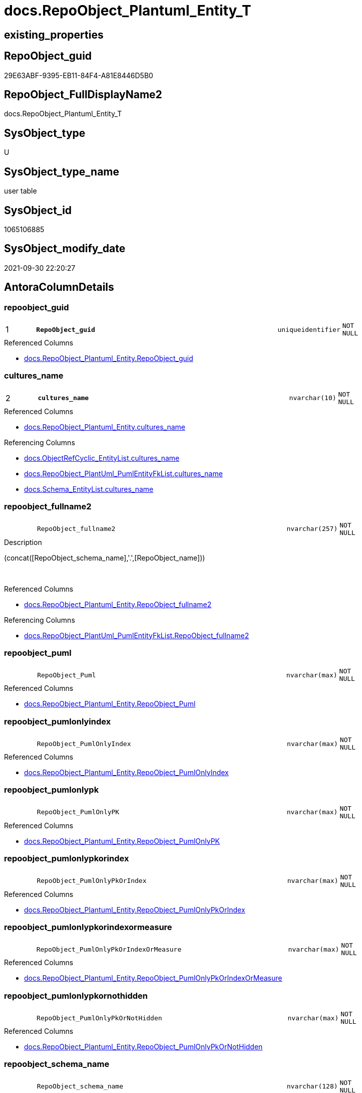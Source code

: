 // tag::HeaderFullDisplayName[]
= docs.RepoObject_Plantuml_Entity_T
// end::HeaderFullDisplayName[]

== existing_properties

// tag::existing_properties[]
:ExistsProperty--antorareferencedlist:
:ExistsProperty--antorareferencinglist:
:ExistsProperty--has_history:
:ExistsProperty--has_history_columns:
:ExistsProperty--inheritancetype:
:ExistsProperty--is_persistence:
:ExistsProperty--is_persistence_check_duplicate_per_pk:
:ExistsProperty--is_persistence_check_for_empty_source:
:ExistsProperty--is_persistence_delete_changed:
:ExistsProperty--is_persistence_delete_missing:
:ExistsProperty--is_persistence_insert:
:ExistsProperty--is_persistence_truncate:
:ExistsProperty--is_persistence_update_changed:
:ExistsProperty--is_repo_managed:
:ExistsProperty--is_ssas:
:ExistsProperty--persistence_source_repoobject_fullname:
:ExistsProperty--persistence_source_repoobject_fullname2:
:ExistsProperty--persistence_source_repoobject_guid:
:ExistsProperty--persistence_source_repoobject_xref:
:ExistsProperty--pk_index_guid:
:ExistsProperty--pk_indexpatterncolumndatatype:
:ExistsProperty--pk_indexpatterncolumnname:
:ExistsProperty--referencedobjectlist:
:ExistsProperty--usp_persistence_repoobject_guid:
:ExistsProperty--FK:
:ExistsProperty--AntoraIndexList:
:ExistsProperty--Columns:
// end::existing_properties[]

== RepoObject_guid

// tag::RepoObject_guid[]
29E63ABF-9395-EB11-84F4-A81E8446D5B0
// end::RepoObject_guid[]

== RepoObject_FullDisplayName2

// tag::RepoObject_FullDisplayName2[]
docs.RepoObject_Plantuml_Entity_T
// end::RepoObject_FullDisplayName2[]

== SysObject_type

// tag::SysObject_type[]
U 
// end::SysObject_type[]

== SysObject_type_name

// tag::SysObject_type_name[]
user table
// end::SysObject_type_name[]

== SysObject_id

// tag::SysObject_id[]
1065106885
// end::SysObject_id[]

== SysObject_modify_date

// tag::SysObject_modify_date[]
2021-09-30 22:20:27
// end::SysObject_modify_date[]

== AntoraColumnDetails

// tag::AntoraColumnDetails[]
[#column-repoobject_guid]
=== repoobject_guid

[cols="d,8m,m,m,m,d"]
|===
|1
|*RepoObject_guid*
|uniqueidentifier
|NOT NULL
|
|
|===

.Referenced Columns
--
* xref:docs.repoobject_plantuml_entity.adoc#column-repoobject_guid[+docs.RepoObject_Plantuml_Entity.RepoObject_guid+]
--


[#column-cultures_name]
=== cultures_name

[cols="d,8m,m,m,m,d"]
|===
|2
|*cultures_name*
|nvarchar(10)
|NOT NULL
|
|
|===

.Referenced Columns
--
* xref:docs.repoobject_plantuml_entity.adoc#column-cultures_name[+docs.RepoObject_Plantuml_Entity.cultures_name+]
--

.Referencing Columns
--
* xref:docs.objectrefcyclic_entitylist.adoc#column-cultures_name[+docs.ObjectRefCyclic_EntityList.cultures_name+]
* xref:docs.repoobject_plantuml_pumlentityfklist.adoc#column-cultures_name[+docs.RepoObject_PlantUml_PumlEntityFkList.cultures_name+]
* xref:docs.schema_entitylist.adoc#column-cultures_name[+docs.Schema_EntityList.cultures_name+]
--


[#column-repoobject_fullname2]
=== repoobject_fullname2

[cols="d,8m,m,m,m,d"]
|===
|
|RepoObject_fullname2
|nvarchar(257)
|NOT NULL
|
|
|===

.Description
--
(concat([RepoObject_schema_name],'.',[RepoObject_name]))
--
{empty} +

.Referenced Columns
--
* xref:docs.repoobject_plantuml_entity.adoc#column-repoobject_fullname2[+docs.RepoObject_Plantuml_Entity.RepoObject_fullname2+]
--

.Referencing Columns
--
* xref:docs.repoobject_plantuml_pumlentityfklist.adoc#column-repoobject_fullname2[+docs.RepoObject_PlantUml_PumlEntityFkList.RepoObject_fullname2+]
--


[#column-repoobject_puml]
=== repoobject_puml

[cols="d,8m,m,m,m,d"]
|===
|
|RepoObject_Puml
|nvarchar(max)
|NOT NULL
|
|
|===

.Referenced Columns
--
* xref:docs.repoobject_plantuml_entity.adoc#column-repoobject_puml[+docs.RepoObject_Plantuml_Entity.RepoObject_Puml+]
--


[#column-repoobject_pumlonlyindex]
=== repoobject_pumlonlyindex

[cols="d,8m,m,m,m,d"]
|===
|
|RepoObject_PumlOnlyIndex
|nvarchar(max)
|NOT NULL
|
|
|===

.Referenced Columns
--
* xref:docs.repoobject_plantuml_entity.adoc#column-repoobject_pumlonlyindex[+docs.RepoObject_Plantuml_Entity.RepoObject_PumlOnlyIndex+]
--


[#column-repoobject_pumlonlypk]
=== repoobject_pumlonlypk

[cols="d,8m,m,m,m,d"]
|===
|
|RepoObject_PumlOnlyPK
|nvarchar(max)
|NOT NULL
|
|
|===

.Referenced Columns
--
* xref:docs.repoobject_plantuml_entity.adoc#column-repoobject_pumlonlypk[+docs.RepoObject_Plantuml_Entity.RepoObject_PumlOnlyPK+]
--


[#column-repoobject_pumlonlypkorindex]
=== repoobject_pumlonlypkorindex

[cols="d,8m,m,m,m,d"]
|===
|
|RepoObject_PumlOnlyPkOrIndex
|nvarchar(max)
|NOT NULL
|
|
|===

.Referenced Columns
--
* xref:docs.repoobject_plantuml_entity.adoc#column-repoobject_pumlonlypkorindex[+docs.RepoObject_Plantuml_Entity.RepoObject_PumlOnlyPkOrIndex+]
--


[#column-repoobject_pumlonlypkorindexormeasure]
=== repoobject_pumlonlypkorindexormeasure

[cols="d,8m,m,m,m,d"]
|===
|
|RepoObject_PumlOnlyPkOrIndexOrMeasure
|nvarchar(max)
|NOT NULL
|
|
|===

.Referenced Columns
--
* xref:docs.repoobject_plantuml_entity.adoc#column-repoobject_pumlonlypkorindexormeasure[+docs.RepoObject_Plantuml_Entity.RepoObject_PumlOnlyPkOrIndexOrMeasure+]
--


[#column-repoobject_pumlonlypkornothidden]
=== repoobject_pumlonlypkornothidden

[cols="d,8m,m,m,m,d"]
|===
|
|RepoObject_PumlOnlyPkOrNotHidden
|nvarchar(max)
|NOT NULL
|
|
|===

.Referenced Columns
--
* xref:docs.repoobject_plantuml_entity.adoc#column-repoobject_pumlonlypkornothidden[+docs.RepoObject_Plantuml_Entity.RepoObject_PumlOnlyPkOrNotHidden+]
--


[#column-repoobject_schema_name]
=== repoobject_schema_name

[cols="d,8m,m,m,m,d"]
|===
|
|RepoObject_schema_name
|nvarchar(128)
|NOT NULL
|
|
|===

.Referenced Columns
--
* xref:docs.repoobject_plantuml_entity.adoc#column-repoobject_schema_name[+docs.RepoObject_Plantuml_Entity.RepoObject_schema_name+]
--

.Referencing Columns
--
* xref:docs.schema_entitylist.adoc#column-repoobject_schema_name[+docs.Schema_EntityList.RepoObject_schema_name+]
--


// end::AntoraColumnDetails[]

== AntoraMeasureDetails

// tag::AntoraMeasureDetails[]

// end::AntoraMeasureDetails[]

== AntoraPkColumnTableRows

// tag::AntoraPkColumnTableRows[]
|1
|*<<column-repoobject_guid>>*
|uniqueidentifier
|NOT NULL
|
|

|2
|*<<column-cultures_name>>*
|nvarchar(10)
|NOT NULL
|
|









// end::AntoraPkColumnTableRows[]

== AntoraNonPkColumnTableRows

// tag::AntoraNonPkColumnTableRows[]


|
|<<column-repoobject_fullname2>>
|nvarchar(257)
|NOT NULL
|
|

|
|<<column-repoobject_puml>>
|nvarchar(max)
|NOT NULL
|
|

|
|<<column-repoobject_pumlonlyindex>>
|nvarchar(max)
|NOT NULL
|
|

|
|<<column-repoobject_pumlonlypk>>
|nvarchar(max)
|NOT NULL
|
|

|
|<<column-repoobject_pumlonlypkorindex>>
|nvarchar(max)
|NOT NULL
|
|

|
|<<column-repoobject_pumlonlypkorindexormeasure>>
|nvarchar(max)
|NOT NULL
|
|

|
|<<column-repoobject_pumlonlypkornothidden>>
|nvarchar(max)
|NOT NULL
|
|

|
|<<column-repoobject_schema_name>>
|nvarchar(128)
|NOT NULL
|
|

// end::AntoraNonPkColumnTableRows[]

== AntoraIndexList

// tag::AntoraIndexList[]

[#index-pk_repoobject_plantuml_entity_t]
=== pk_repoobject_plantuml_entity_t

* IndexSemanticGroup: xref:other/indexsemanticgroup.adoc#openingbracketnoblankgroupclosingbracket[no_group]
+
--
* <<column-RepoObject_guid>>; uniqueidentifier
* <<column-cultures_name>>; nvarchar(10)
--
* PK, Unique, Real: 1, 1, 1


[#index-idx_repoobject_plantuml_entity_t2x_1]
=== idx_repoobject_plantuml_entity_t++__++1

* IndexSemanticGroup: xref:other/indexsemanticgroup.adoc#openingbracketnoblankgroupclosingbracket[no_group]
+
--
* <<column-RepoObject_schema_name>>; nvarchar(128)
--
* PK, Unique, Real: 0, 0, 0


[#index-idx_repoobject_plantuml_entity_t2x_2]
=== idx_repoobject_plantuml_entity_t++__++2

* IndexSemanticGroup: xref:other/indexsemanticgroup.adoc#openingbracketnoblankgroupclosingbracket[no_group]
+
--
* <<column-RepoObject_guid>>; uniqueidentifier
--
* PK, Unique, Real: 0, 0, 0

// end::AntoraIndexList[]

== AntoraParameterList

// tag::AntoraParameterList[]

// end::AntoraParameterList[]

== Other tags

source: property.RepoObjectProperty_cross As rop_cross


=== additional_reference_csv

// tag::additional_reference_csv[]

// end::additional_reference_csv[]


=== AdocUspSteps

// tag::adocuspsteps[]

// end::adocuspsteps[]


=== AntoraReferencedList

// tag::antorareferencedlist[]
* xref:docs.repoobject_plantuml_entity.adoc[]
// end::antorareferencedlist[]


=== AntoraReferencingList

// tag::antorareferencinglist[]
* xref:docs.ftv_repoobject_reference_plantuml_entityreflist.adoc[]
* xref:docs.objectrefcyclic_entitylist.adoc[]
* xref:docs.repoobject_plantuml_pumlentityfklist.adoc[]
* xref:docs.schema_entitylist.adoc[]
* xref:docs.usp_persist_repoobject_plantuml_entity_t.adoc[]
// end::antorareferencinglist[]


=== Description

// tag::description[]

// end::description[]


=== exampleUsage

// tag::exampleusage[]

// end::exampleusage[]


=== exampleUsage_2

// tag::exampleusage_2[]

// end::exampleusage_2[]


=== exampleUsage_3

// tag::exampleusage_3[]

// end::exampleusage_3[]


=== exampleUsage_4

// tag::exampleusage_4[]

// end::exampleusage_4[]


=== exampleUsage_5

// tag::exampleusage_5[]

// end::exampleusage_5[]


=== exampleWrong_Usage

// tag::examplewrong_usage[]

// end::examplewrong_usage[]


=== has_execution_plan_issue

// tag::has_execution_plan_issue[]

// end::has_execution_plan_issue[]


=== has_get_referenced_issue

// tag::has_get_referenced_issue[]

// end::has_get_referenced_issue[]


=== has_history

// tag::has_history[]
0
// end::has_history[]


=== has_history_columns

// tag::has_history_columns[]
0
// end::has_history_columns[]


=== InheritanceType

// tag::inheritancetype[]
13
// end::inheritancetype[]


=== is_persistence

// tag::is_persistence[]
1
// end::is_persistence[]


=== is_persistence_check_duplicate_per_pk

// tag::is_persistence_check_duplicate_per_pk[]
0
// end::is_persistence_check_duplicate_per_pk[]


=== is_persistence_check_for_empty_source

// tag::is_persistence_check_for_empty_source[]
0
// end::is_persistence_check_for_empty_source[]


=== is_persistence_delete_changed

// tag::is_persistence_delete_changed[]
0
// end::is_persistence_delete_changed[]


=== is_persistence_delete_missing

// tag::is_persistence_delete_missing[]
0
// end::is_persistence_delete_missing[]


=== is_persistence_insert

// tag::is_persistence_insert[]
1
// end::is_persistence_insert[]


=== is_persistence_truncate

// tag::is_persistence_truncate[]
1
// end::is_persistence_truncate[]


=== is_persistence_update_changed

// tag::is_persistence_update_changed[]
0
// end::is_persistence_update_changed[]


=== is_repo_managed

// tag::is_repo_managed[]
1
// end::is_repo_managed[]


=== is_ssas

// tag::is_ssas[]
0
// end::is_ssas[]


=== microsoft_database_tools_support

// tag::microsoft_database_tools_support[]

// end::microsoft_database_tools_support[]


=== MS_Description

// tag::ms_description[]

// end::ms_description[]


=== persistence_source_RepoObject_fullname

// tag::persistence_source_repoobject_fullname[]
[docs].[RepoObject_Plantuml_Entity]
// end::persistence_source_repoobject_fullname[]


=== persistence_source_RepoObject_fullname2

// tag::persistence_source_repoobject_fullname2[]
docs.RepoObject_Plantuml_Entity
// end::persistence_source_repoobject_fullname2[]


=== persistence_source_RepoObject_guid

// tag::persistence_source_repoobject_guid[]
BCD49D8D-4595-EB11-84F4-A81E8446D5B0
// end::persistence_source_repoobject_guid[]


=== persistence_source_RepoObject_xref

// tag::persistence_source_repoobject_xref[]
xref:docs.repoobject_plantuml_entity.adoc[]
// end::persistence_source_repoobject_xref[]


=== pk_index_guid

// tag::pk_index_guid[]
AAA507D5-0622-EC11-8524-A81E8446D5B0
// end::pk_index_guid[]


=== pk_IndexPatternColumnDatatype

// tag::pk_indexpatterncolumndatatype[]
uniqueidentifier,nvarchar(10)
// end::pk_indexpatterncolumndatatype[]


=== pk_IndexPatternColumnName

// tag::pk_indexpatterncolumnname[]
RepoObject_guid,cultures_name
// end::pk_indexpatterncolumnname[]


=== pk_IndexSemanticGroup

// tag::pk_indexsemanticgroup[]

// end::pk_indexsemanticgroup[]


=== ReferencedObjectList

// tag::referencedobjectlist[]
* [docs].[RepoObject_Plantuml_Entity]
// end::referencedobjectlist[]


=== usp_persistence_RepoObject_guid

// tag::usp_persistence_repoobject_guid[]
2AE63ABF-9395-EB11-84F4-A81E8446D5B0
// end::usp_persistence_repoobject_guid[]


=== UspExamples

// tag::uspexamples[]

// end::uspexamples[]


=== uspgenerator_usp_id

// tag::uspgenerator_usp_id[]

// end::uspgenerator_usp_id[]


=== UspParameters

// tag::uspparameters[]

// end::uspparameters[]

== Boolean Attributes

source: property.RepoObjectProperty WHERE property_int = 1

// tag::boolean_attributes[]
:is_persistence:
:is_persistence_insert:
:is_persistence_truncate:
:is_repo_managed:

// end::boolean_attributes[]

== sql_modules_definition

// tag::sql_modules_definition[]
[%collapsible]
=======
[source,sql]
----

----
=======
// end::sql_modules_definition[]


